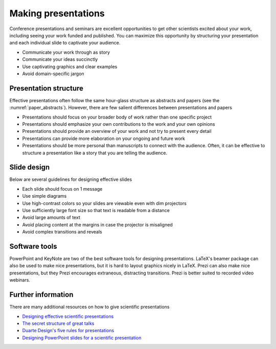 Making presentations
====================
Conference presentations and seminars are excellent opportunities to get other scientists excited about your work, including seeing your work funded and published. You can maximize this opportunity by structuring your presentation and each individual slide to captivate your audience.

* Communicate your work through as story
* Communicate your ideas succinctly
* Use captivating graphics and clear examples
* Avoid domain-specific jargon


Presentation structure
----------------------
Effective presentations often follow the same hour-glass structure as abstracts and papers (see the :numref:`paper_abstracts`). However, there are few salient differences between presentations and papers

* Presentations should focus on your broader body of work rather than one specific project
* Presentations should emphasize your own contributions to the work and your own opinions
* Presentations should provide an overview of your work and not try to present every detail
* Presentations can provide more elaboration on your ongoing and future work
* Presentations should be more personal than manuscripts to connect with the audience. Often, it can be effective to structure a presentation like a story that you are telling the audience.


Slide design
------------
Below are several guidelines for designing effective slides

* Each slide should focus on 1 message
* Use simple diagrams
* Use high-contrast colors so your slides are viewable even with dim projectors
* Use sufficiently large font size so that text is readable from a distance
* Avoid large amounts of text
* Avoid placing content at the margins in case the projector is misaligned
* Avoid complex transitions and reveals


Software tools
--------------
PowerPoint and KeyNote are two of the best software tools for designing presentations. LaTeX's beamer package can also be used to make nice presentations, but it is hard to layout graphics nicely in LaTeX. Prezi can also make nice presentations, but they Prezi encourages extraneous, distracting transitions. Prezi is better suited to recorded video webinars.


Further information
-------------------
There are many additional resources on how to give scientific presentations

* `Designing effective scientific presentations <https://www.youtube.com/watch?v=Hp7Id3Yb9XQ>`_
* `The secret structure of great talks <https://www.ted.com/talks/nancy_duarte_the_secret_structure_of_great_talks>`_
* `Duarte Design's five rules for presentations <https://www.youtube.com/watch?v=hT9GGmundag>`_
* `Designing PowerPoint slides for a scientific presentation <http://www.northwestern.edu/climb/resources/oral-communication-skills/designing-PowerPoint-slides.html>`_

